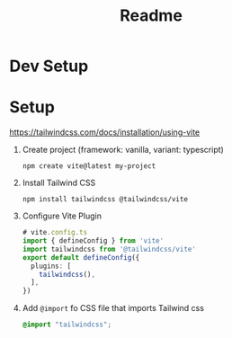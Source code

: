 #+title: Readme

* Dev Setup
* Setup
https://tailwindcss.com/docs/installation/using-vite
1. Create project (framework: vanilla, variant: typescript)
   #+begin_src shell
npm create vite@latest my-project
   #+end_src
2. Install Tailwind CSS
   #+begin_src shell
npm install tailwindcss @tailwindcss/vite
   #+end_src
3. Configure Vite Plugin
   #+begin_src typescript
# vite.config.ts
import { defineConfig } from 'vite'
import tailwindcss from '@tailwindcss/vite'
export default defineConfig({
  plugins: [
    tailwindcss(),
  ],
})
   #+end_src

4. Add =@import= fo CSS file that imports Tailwind css
   #+begin_src css
@import "tailwindcss";
   #+end_src

